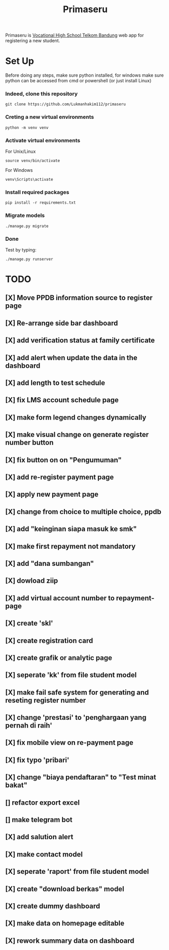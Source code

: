 #+TITLE: Primaseru


Primaseru is [[https://smktelkom-bdg.sch.id/][Vocational High School Telkom Bandung]] web app for registering a new student.

* Set Up
Before doing any steps, make sure python installed,
for windows make sure python can be accessed from cmd or powershell (or just install Linux)
*** Indeed, clone this repository
#+BEGIN_SRC shell
git clone https://github.com/Lukmanhakim112/primaseru
#+END_SRC
*** Creting a new virtual environments
#+BEGIN_SRC shell
python -m venv venv
#+END_SRC
*** Activate virtual environments
For Unix/Linux
#+BEGIN_SRC shell
source venv/bin/activate
#+END_SRC
For Windows
#+BEGIN_SRC shell
venv\Scripts\activate
#+END_SRC
*** Install required packages
#+BEGIN_SRC shell
pip install -r requirements.txt
#+END_SRC
*** Migrate models
#+BEGIN_SRC shell
./manage.py migrate
#+END_SRC
*** Done
Test by typing:
#+BEGIN_SRC shell
./manage.py runserver
#+END_SRC

* TODO
** [X] Move PPDB information source to register page
** [X] Re-arrange side bar dashboard
** [X] add verification status at family certificate
** [X] add alert when update the data in the dashboard
** [X] add length to test schedule
** [X] fix LMS account schedule page
** [X] make form legend changes dynamically
** [X] make visual change on generate register number button
** [X] fix button on on "Pengumuman"
** [X] add re-register payment page
** [X] apply new payment page
** [X] change from choice to multiple choice, ppdb
** [X] add "keinginan siapa masuk ke smk"
** [X] make first repayment not mandatory
** [X] add "dana sumbangan"
** [X] dowload ziip
** [X] add virtual account number to repayment-page
** [X] create 'skl'
** [X] create registration card
** [X] create grafik or analytic page
** [X] seperate 'kk' from file student model
** [X] make fail safe system for generating and reseting register number
** [X] change 'prestasi' to 'penghargaan yang pernah di raih'
** [X] fix mobile view on re-payment page
** [X] fix typo 'pribari'
** [X] change "biaya pendaftaran" to "Test minat bakat"
** [] refactor export excel
** [] make telegram bot
** [X] add salution alert
** [X] make contact model
** [X] seperate 'raport' from file student model
** [X] create "download berkas" model
** [X] create dummy dashboard
** [X] make data on homepage editable
** [X] rework summary data on dashboard
